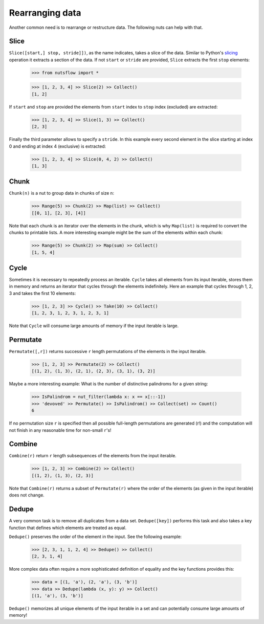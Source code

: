 .. _rearranging:

Rearranging data
================

Another common need is to rearrange or restructure data. The following nuts
can help with that.


Slice
-----

``Slice([start,] stop, stride]])``, as the name indicates, takes a slice of the
data. Similar to Python's
`slicing <https://docs.python.org/2.3/whatsnew/section-slices.html>`_
operation it extracts a section of the data. If not ``start`` or ``stride``
are provided, ``Slice`` extracts the first ``stop`` elements:

  >>> from nutsflow import *

  >>> [1, 2, 3, 4] >> Slice(2) >> Collect()
  [1, 2]

If ``start`` and ``stop`` are provided the elements from ``start`` index
to ``stop`` index (excluded) are extracted:

  >>> [1, 2, 3, 4] >> Slice(1, 3) >> Collect()
  [2, 3]

Finally the third parameter allows to specify a ``stride``. In this example
every second element in the slice starting at index 0 and ending at index 4
(exclusive) is extracted:

  >>> [1, 2, 3, 4] >> Slice(0, 4, 2) >> Collect()
  [1, 3]


Chunk
-----

``Chunk(n)`` is a nut to group data in chunks of size ``n``:

  >>> Range(5) >> Chunk(2) >> Map(list) >> Collect()
  [[0, 1], [2, 3], [4]]


Note that each chunk is an iterator over the elements in the chunk,
which is why ``Map(list)`` is required to convert the chunks to printable lists.
A more interesting example might be the sum of the elements within each chunk:

  >>> Range(5) >> Chunk(2) >> Map(sum) >> Collect()
  [1, 5, 4]


Cycle
-----

Sometimes it is necessary to repeatedly process an iterable. ``Cycle`` takes
all elements from its input iterable, stores them in memory and returns an
iterator that cycles through the elements indefinitely. Here an example that
cycles through 1, 2, 3 and takes the first 10 elements:

  >>> [1, 2, 3] >> Cycle() >> Take(10) >> Collect()
  [1, 2, 3, 1, 2, 3, 1, 2, 3, 1]

Note that ``Cycle`` will consume large amounts of memory if the input iterable
is large.


Permutate
---------

``Permutate([,r])`` returns successive ``r`` length permutations of
the elements in the input iterable.

  >>> [1, 2, 3] >> Permutate(2) >> Collect()
  [(1, 2), (1, 3), (2, 1), (2, 3), (3, 1), (3, 2)]

Maybe a more interesting example: What is the number of distinctive
palindroms for a given string:

  >>> IsPalindrom = nut_filter(lambda x: x == x[::-1])
  >>> 'devoved' >> Permutate() >> IsPalindrom() >> Collect(set) >> Count()
  6

If no permutation size ``r`` is specified then all possible full-length
permutations are generated (r!) and the computation will not finish in
any reasonable time for non-small ``r``'s!


Combine
-------

``Combine(r)`` return ``r`` length subsequences of the elements from the
input iterable.

  >>> [1, 2, 3] >> Combine(2) >> Collect()
  [(1, 2), (1, 3), (2, 3)]

Note that ``Combine(r)`` returns a subset of ``Permutate(r)`` where the order
of the elements (as given in the input iterable) does not change.



Dedupe
------

A very common task is to remove all duplicates from a data set.
``Dedupe([key])`` performs this task and also takes a key function
that defines which elements are treated as equal.

``Dedupe()`` preserves the order of the element in the input. See the
following example:

  >>> [2, 3, 1, 1, 2, 4] >> Dedupe() >> Collect()
  [2, 3, 1, 4]

More complex data often require a more sophisticated definition of equality
and the key functions provides this:

  >>> data = [(1, 'a'), (2, 'a'), (3, 'b')]
  >>> data >> Dedupe(lambda (x, y): y) >> Collect()
  [(1, 'a'), (3, 'b')]


``Dedupe()`` memorizes all unique elements of the input iterable in a set
and can potentially consume large amounts of memory!


